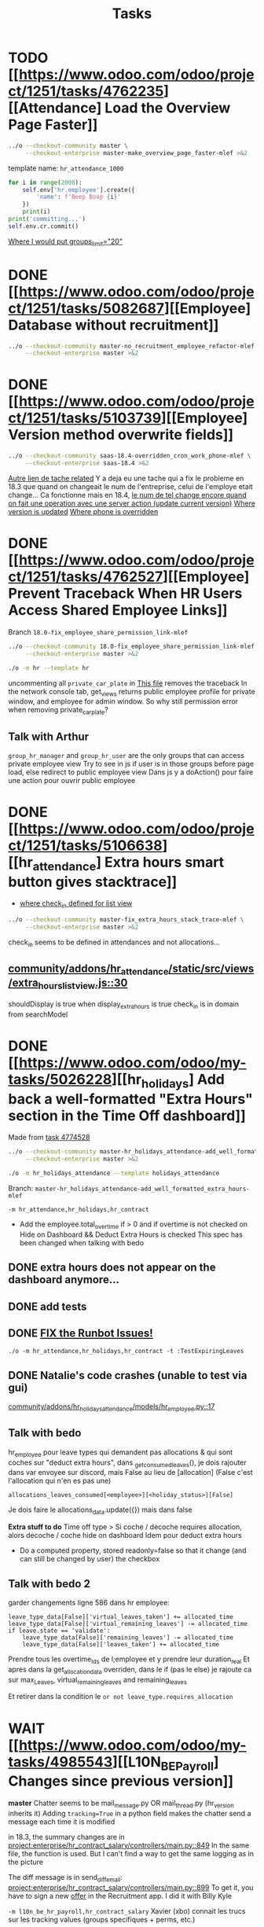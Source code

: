 #+title: Tasks

* TODO [[https://www.odoo.com/odoo/project/1251/tasks/4762235][[Attendance] Load the Overview Page Faster]]
#+begin_src bash :results silent
../o --checkout-community master \
     --checkout-enterprise master-make_overview_page_faster-mlef >&2
#+end_src
template name: =hr_attendance_1000=
#+begin_src python
for i in range(2000):
    self.env['hr.employee'].create({
        'name': f'Beep Boop {i}'
    })
    print(i)
print('committing...')
self.env.cr.commit()
#+end_src
[[project:enterprise/hr_attendance_gantt/views/hr_attendance_gantt.xml::71][Where I would put groups_limit="20"]]
* DONE [[https://www.odoo.com/odoo/project/1251/tasks/5082687][[Employee] Database without recruitment]]
#+begin_src bash :results silent
../o --checkout-community master-no_recruitment_employee_refactor-mlef \
     --checkout-enterprise master >&2
#+end_src

* DONE [[https://www.odoo.com/odoo/project/1251/tasks/5103739][[Employee] Version method overwrite fields]]
#+begin_src bash :results silent
../o --checkout-community saas-18.4-overridden_cron_work_phone-mlef \
     --checkout-enterprise saas-18.4 >&2
#+end_src
[[https://www.odoo.com/odoo/project.task/5079964][Autre lien de tache related]]
Y a deja eu une tache qui a fix le probleme en 18.3 que quand on changeait le num de l'entreprise, celui de l'employe etait change...
Ca fonctionne mais en 18.4, [[https://drive.google.com/file/d/1hufZwcVHU0nWbCTP7eSEY6KL0irC3qIm/view][le num de tel change encore quand on fait une operation avec une server action (update current version)]]
[[project:community/addons/hr/models/hr_employee.py::376][Where version is updated]]
[[project:community/addons/hr/models/hr_employee.py::587][Where phone is overridden]]
* DONE [[https://www.odoo.com/odoo/project/1251/tasks/4762527][[Employee] Prevent Traceback When HR Users Access Shared Employee Links]]
Branch =18.0-fix_employee_share_permission_link-mlef=
#+begin_src bash :results silent
../o --checkout-community 18.0-fix_employee_share_permission_link-mlef \
     --checkout-enterprise master >&2
#+end_src
#+begin_src bash :results silent
./o -m hr --template hr
#+end_src
uncommenting all =private_car_plate= in [[project:community/addons/hr/views/hr_employee_views.xml::20][This file]] removes the traceback
In the network console tab, get_views returns public employee profile for private window, and employee for admin window.
So why still permission error when removing private_car_plate?
** Talk with Arthur
~group_hr_manager~ and ~group_hr_user~ are the only groups that can access private employee view
Try to see in js if user is in those groups before page load, else redirect to public employee view
Dans js y a doAction() pour faire une action pour ouvrir public employee

* DONE [[https://www.odoo.com/odoo/project/1251/tasks/5106638][[hr_attendance] Extra hours smart button gives stacktrace]]
- [[project:community/addons/hr_attendance/views/hr_employee_view.xml::131][where check_in defined for list view]]
#+begin_src bash :results silent
../o --checkout-community master-fix_extra_hours_stack_trace-mlef \
     --checkout-enterprise master >&2
#+end_src

check_in seems to be defined in attendances and not allocations...
** [[project:community/addons/hr_attendance/static/src/views/extra_hours_list_view.js::30][community/addons/hr_attendance/static/src/views/extra_hours_list_view.js::30]]
shouldDisplay is true when display_extra_hours is true
check_in is in domain from searchModel

* DONE [[https://www.odoo.com/odoo/my-tasks/5026228][[hr_holidays] Add back a well-formatted "Extra Hours" section in the Time Off dashboard]]
Made from [[https://www.odoo.com/odoo/all-tasks/4774528][task 4774528]]
#+begin_src bash :results silent
../o --checkout-community master-hr_holidays_attendance-add_well_formatted_extra_hours-mlef \
     --checkout-enterprise master >&2
#+end_src
#+begin_src bash
./o -m hr_holidays_attendance --template holidays_attendance
#+end_src

Branch: =master-hr_holidays_attendance-add_well_formatted_extra_hours-mlef=

=-m hr_attendance,hr_holidays,hr_contract=

- Add the employee.total_overtime if > 0 and if overtime is not checked on Hide on Dashboard && Deduct Extra Hours is checked
  This spec has been changed when talking with bedo

** DONE extra hours does not appear on the dashboard anymore...
** DONE add tests

** DONE [[https://runbot.odoo.com/runbot/batch/2095917/build/87408979][FIX the Runbot Issues!]]
=./o -m hr_attendance,hr_holidays,hr_contract -t :TestExpiringLeaves=

** DONE Natalie's code crashes (unable to test via gui)
[[project:community/addons/hr_holidays_attendance/models/hr_employee.py::17][community/addons/hr_holidays_attendance/models/hr_employee.py::17]]
** Talk with bedo
hr_employee
pour leave types qui demandent pas allocations & qui sont coches sur "deduct extra hours", dans _get_consumed_leaves(), je dois rajouter dans var envoyee sur discord, mais False au lieu de [allocation] (False c'est l'allocation qui n'en es pas une)

=allocations_leaves_consumed[<employee>][<holiday_status>][False]=

Je dois faire le allocations_data.update({}) mais dans false

*Extra stuff to do*
Time off type > Si coche / decoche requires allocation, alors decoche / coche hide on dashboard
Idem pour deduct extra hours
- Do a computed property, stored readonly=false so that it change (and can still be changed by user) the checkbox


** Talk with bedo 2
garder changements ligne 586 dans hr employee:
#+BEGIN_SRC
leave_type_data[False]['virtual_leaves_taken'] += allocated_time
leave_type_data[False]['virtual_remaining_leaves'] -= allocated_time
if leave.state == 'validate':
    leave_type_data[False]['remaining_leaves'] -= allocated_time
    leave_type_data[False]['leaves_taken'] += allocated_time
#+END_SRC
Prendre tous les overtime_Ids de l;employee et y prendre leur duration_real
Et apres dans la get_allocation_data overriden, dans le if (pas le else) je rajoute ca sur max_Leaves, virtual_remaining_leaves and remaining_leaves


Et retirer dans la condition le =or not leave_type.requires_allocation=

* WAIT [[https://www.odoo.com/odoo/my-tasks/4985543][[L10N_BE_Payroll] Changes since previous version]]
**master**
Chatter seems to be mail_message.py
OR mail_thread.py (hr_version inherits it)
Adding =tracking=True= in a python field makes the chatter send a message each time it is modified

in 18.3, the summary changes are in [[project:enterprise/hr_contract_salary/controllers/main.py::849]]
In the same file, the function is used. But I can't find a way to get the same logging as in the picture

The diff message is in send_diff_email:
[[project:enterprise/hr_contract_salary/controllers/main.py::899]]
To get it, you have to sign a new _offer_ in the Recruitment app.
I did it with Billy Kyle

=-m l10n_be_hr_payroll,hr_contract_salary=
Xavier (xbo) connait les trucs sur les tracking values (groups specifiques + perms, etc.)

WIP on branch *master-hr_contract_salary-add_diff_message_on_employee-mlef*

** FIXME recent PRs made changes on code I am supposed to delete
[[project:enterprise/hr_contract_salary/controllers/main.py::683][enterprise/hr_contract_salary/controllers/main.py::683]]

** talk with xavier (xbo)
Try to replace [[project:enterprise/hr_contract_salary/controllers/main.py::714]]
By =employee.create_version()=
[[project:community/addons/hr/models/hr_employee.py::383]]
Vals (in theory) are the same as the one passed in old code.

After that, with the small [[https://github.com/odoo/odoo/pull/222744/files#diff-1c37517a76b393d1d30c2b03e96611643a747d12c13b086653989f4068c660b2R447-R450][pr he sent]] tracking values should take care of it. Maybe git pull to get the changes.

After that, delete the old diff message you made
* WAIT [[[https://www.odoo.com/odoo/my-tasks/5013546][Employee] Migrate all "general" data to demo data]]
General data: =community/addons/hr/data/hr_data.xml=
Demo data: =community/addons/hr/data/hr_demo.xml=
Task is awaiting for some talks. Arthur knows a bit about it. He comes back from holidays on the 13 of aug


* DONE [[https://www.odoo.com/odoo/project/1251/tasks/4784231][[Recruitment] Make the interview links expire when a candidate is refused/archived or has signed]]
#+begin_src bash :results silent
../o --checkout-community master-hr-recruitment-survey-expire-ksni \
     --checkout-enterprise master >&2
#+end_src
#+begin_src bash
./o -m hr_recruitment_survey --template interviews
#+end_src

#+RESULTS:

[[https://github.com/odoo/odoo/pull/210980][Community PR]]
[[https://runbot.odoo.com/runbot/bundle/master-hr-recruitment-survey-expire-ksni-371641][Runbot]]
/Prakash/ has given great info in the discord channel

* DONE [[https://www.odoo.com/odoo/project/1251/tasks/5048292][[Appraisal] Default employee_id on goal creation]]
#+begin_src bash :results silent
../o --checkout-community saas-18.2 \
     --checkout-enterprise saas-18.2-default_employee_id_on_goal_creation-mlef >&2
#+end_src
[[https://github.com/odoo/enterprise/pull/93522][pr]]
=-m hr_appraisal=
Version *saas-18.2*
Branch: =saas-18.2-default_employee_id_on_goal_creation-mlef=
Put on context when clicking on "Goals" from employee the employee id, if directly click on "Goals" then leave the employee field empty.
[[project:enterprise/hr_appraisal/views/hr_appraisal_views.xml::27][Goals smart button]]
[[project:enterprise/hr_appraisal/models/hr_appraisal.py::536][Context passed to action]]

* CANCEL [[https://www.odoo.com/odoo/my-tasks/4980966][[l10n_in_Payroll] Fix the basic rule calculation condition in the Python code]]
+18.0+ *master*
=master-l10n_in_hr_payroll-minimum_wage_check-mlef=
PR:
https://github.com/odoo/enterprise/pull/35602

File:
l10n_in_hr_payroll/data/hr_rule_parameters_data.xml

Hint:
https://github.com/odoo/enterprise/pull/35602#discussion_r1119774480

Rule (Basic Salary, India: Regular Pay):
=result = max(payslip._rule_parameter('l10n_in_basic_value'), payslip.paid_amount * payslip._rule_parameter('l10n_in_basic_percent') * payslip._rule_parameter('l10n_in_basic_days'))=
Since payslip.paid_amout is 0, it thus does =max(700, 0)=

- empecher MONTHLY wage to be under the value
- et retirer max dans rule
- wage_hourly = hourly wage
- wage = monthly wage
- on master and not 18.0

** [X]
should I continue with what I was doing? Like the check, migration, etc.?
If so, the hourly_wage needs to be converted to a monthly wage to be checked against l10n_in_basic_value (?)
-> Update: it has been CANCELLED

** Talk with David PO
***  Should ask suga for minimum wage (the monthly, the hourly and the fixed one) and use those values instead
***  The constraint will have to be applied to all wage types. Not just monthly
***  Do not add case at right of payroll tab
***  Remove "From l10n_basic_value" from ui error message
***  The test will have to be changed accordingly
***  Migrate it all to 19.0 (19.1?)

* DONE [[https://www.odoo.com/odoo/my-tasks/5042323][[Payroll] Work entries]]
=-m hr_payroll=
The code that check if the work entry is not validated before deletion can be found at:
- [[project:community/addons/hr_work_entry/static/src/views/work_entry_calendar/work_entry_calendar_controller.js::151]] (for work entries view from employees)
  - [[project:enterprise/hr_work_entry_enterprise/static/src/work_entries_gantt_renderer.js::272]] (for work entries view from payroll)

* CANCEL [[https://www.odoo.com/odoo/my-tasks/4774528][[Attendance] Support Tolerance-Based Extra Hours Calculation Without Active Contract]]
=-m hr_attendance,hr_holidays,hr_contract=
=community/addons/hr_holidays/static/src/dashboard/time_off_card.xml= pour le format mauvais du time off dashboard
** Review SUGA - May 12, 2025:
38:00 / week = 7:36 hours a day
So 10:00 = 10:00 - 7:36 = 2:24 hours of overtime

On a 40h / week contract, extra hours seems legit
*DO NOT* drop the DB! I have done tests.

*The contract does not change anything.*
It's just the *working hours* under _Employee/WorkInfo/Schedule/Working Hours_

* FIXME [[https://www.odoo.com/odoo/my-tasks/4901052][[Salary Config] Allow fields of salary config to be archived]]
#+begin_src bash :results silent
../o --checkout-community master \
     --checkout-enterprise master-hr_contract_salary-archivable_salaries-mlef >&2
#+end_src
**master**
archiver = mettre: active = fields.boolean(default=false) dans model
clean db = remove the fields you don't like (not a real dropdb _at all_)
-i hr_contract_salary
** TODO check runbot (should be ok and done)




* CANCEL [[https://www.odoo.com/odoo/project/1251/tasks/4879294][[Payroll] When selecting employees from payrun, remove launch plan]]
* Configuration
#+name: Count number of tasks
#+begin_src elisp :results none
(save-excursion
  (goto-char (point-min))
  (let ((counts (make-hash-table :test 'equal)))
    (while (re-search-forward "^\\* \\([^[:space:]]+\\)" nil t)
      (let ((word (match-string 1)))
        (unless (string= word "Configuration")
          (puthash "Total" (1+ (or (gethash "Total" counts 0) 0)) counts)
          (puthash word (1+ (or (gethash word counts 0) 0)) counts)
		  )))
    (message (mapconcat
              (lambda (pair)
                (format "%s: %d" (car pair) (cdr pair)))
              (loop for k being the hash-keys of counts
                    using (hash-value v)
                    collect (cons k v))
              "\n")
             )))
#+END_src

# Local Variables:
# eval: (org-overview)
# End:
